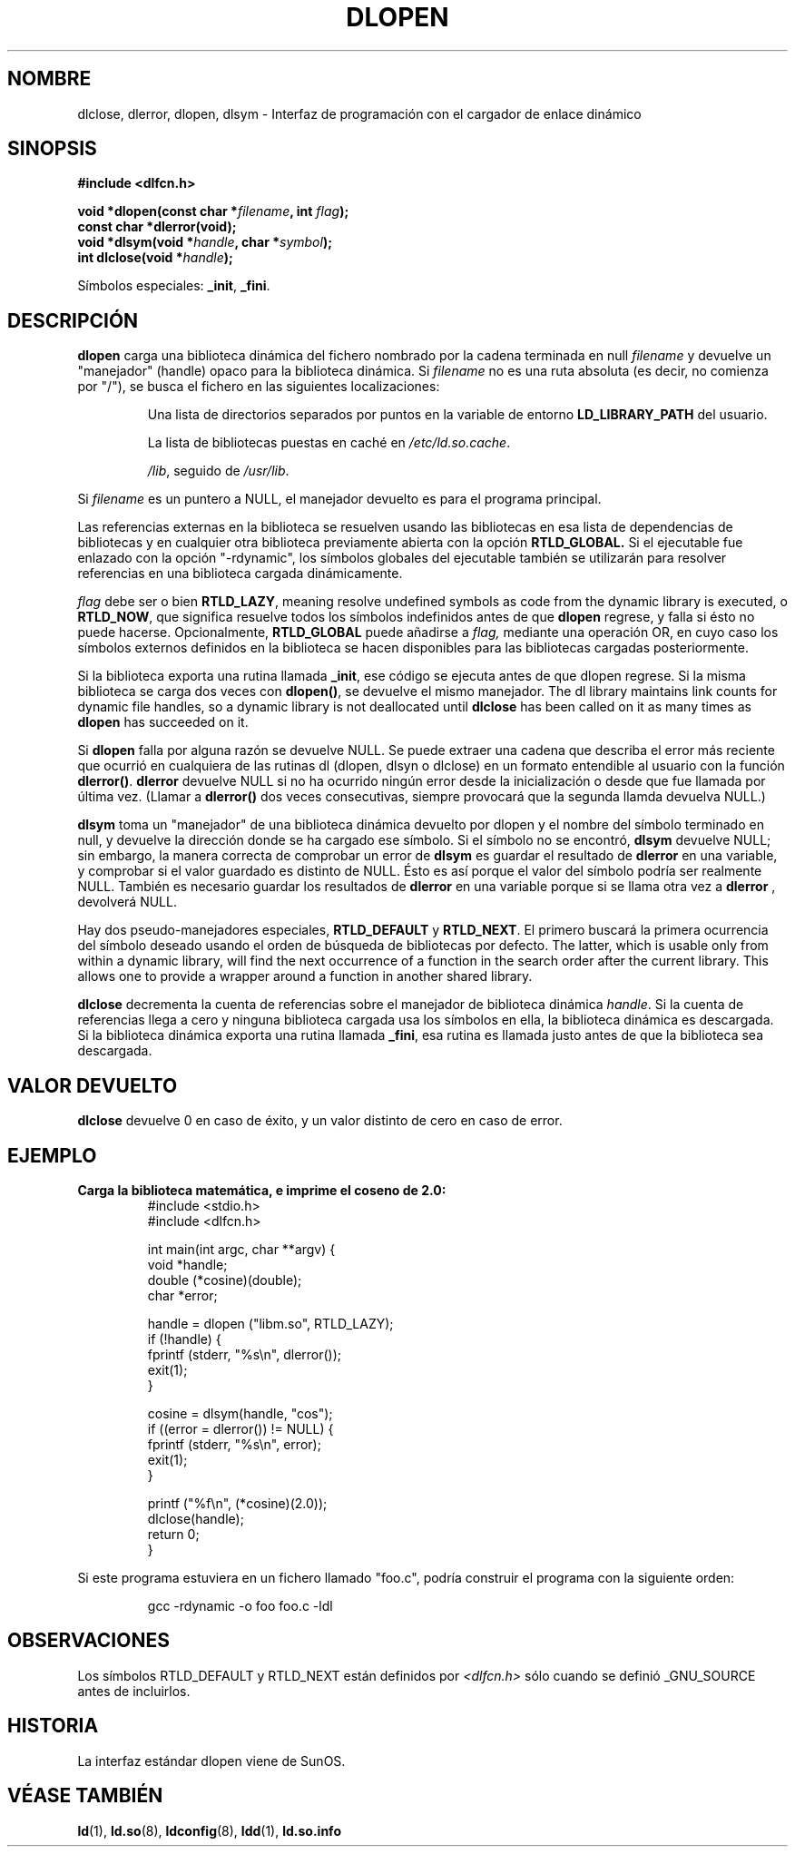 .\" -*- nroff -*-
.\" Copyright 1995 Yggdrasil Computing, Incorporated.
.\" written by Adam J. Richter (adam@yggdrasil.com),
.\" with typesetting help from Daniel Quinlan (quinlan@yggdrasil.com).
.\"
.\" This is free documentation; you can redistribute it and/or
.\" modify it under the terms of the GNU General Public License as
.\" published by the Free Software Foundation; either version 2 of
.\" the License, or (at your option) any later version.
.\"
.\" The GNU General Public License's references to "object code"
.\" and "executables" are to be interpreted as the output of any
.\" document formatting or typesetting system, including
.\" intermediate and printed output.
.\"
.\" This manual is distributed in the hope that it will be useful,
.\" but WITHOUT ANY WARRANTY; without even the implied warranty of
.\" MERCHANTABILITY or FITNESS FOR A PARTICULAR PURPOSE.  See the
.\" GNU General Public License for more details.
.\"
.\" You should have received a copy of the GNU General Public
.\" License along with this manual; if not, write to the Free
.\" Software Foundation, Inc., 675 Mass Ave, Cambridge, MA 02139,
.\" USA.
.\"
.\" Modified by David A. Wheeler <dwheeler@dwheeler.com> 2000-11-28.
.\" Applied patch by Terran Melconian, aeb, 2001-12-14
.\"
.\" Traducido por Miguel Pérez Ibars <mpi79470@alu.um.es> el 10-julio-2004
.\"
.TH DLOPEN 3 "14 diciembre 2001" "Linux" "Manual del Programador de Linux"
.SH NOMBRE
dlclose, dlerror, dlopen, dlsym \- Interfaz de programación con el cargador de enlace dinámico
.SH SINOPSIS
.B #include <dlfcn.h>
.sp
.BI "void *dlopen(const char *" filename ", int " flag );
.br
.BI "const char *dlerror(void);"
.br
.BI "void *dlsym(void *" handle ", char *" symbol );
.br
.BI "int dlclose(void *" handle );
.sp
Símbolos especiales:
.BR "_init" ", " "_fini" .
.SH DESCRIPCIÓN
.B dlopen
carga una biblioteca dinámica del fichero nombrado por la cadena terminada
en null
.I filename
y devuelve un "manejador" (handle) opaco para la biblioteca dinámica.
Si
.I filename
no es una ruta absoluta (es decir, no comienza por "/"), se busca
el fichero en las siguientes localizaciones:
.RS
.PP
Una lista de directorios separados por puntos en la 
variable de entorno \fBLD_LIBRARY_PATH\fP del usuario.
.PP
La lista de bibliotecas puestas en caché en \fI/etc/ld.so.cache\fP.
.PP
\fI/lib\fP, seguido de \fI/usr/lib\fP.
.RE
.PP
Si
.I filename
es un puntero a NULL, el manejador devuelto es para el programa principal.
.PP
Las referencias externas en la biblioteca se resuelven usando las bibliotecas
en esa lista de dependencias de bibliotecas y en cualquier otra biblioteca
previamente abierta con la opción
.B RTLD_GLOBAL.
Si el ejecutable fue enlazado con
la opción "-rdynamic", los símbolos globales del ejecutable
también se utilizarán para resolver referencias en una biblioteca
cargada dinámicamente.
.PP
.I flag
debe ser o bien
.BR RTLD_LAZY ,
meaning resolve undefined symbols as code from the dynamic library is
executed, o
.BR RTLD_NOW ,
que significa resuelve todos los símbolos indefinidos antes de que
.B dlopen
regrese, y falla si ésto no puede hacerse.
Opcionalmente,
.B RTLD_GLOBAL
puede añadirse a
.IR flag,
mediante una operación OR, en cuyo caso los símbolos externos definidos en la
biblioteca se hacen disponibles para las bibliotecas cargadas posteriormente.
.PP
Si la biblioteca exporta una rutina llamada
.BR _init ,
ese código se ejecuta antes de que dlopen regrese.
Si la misma biblioteca se carga dos veces con
.BR dlopen() ,
se devuelve el mismo manejador. The dl library maintains link
counts for dynamic file handles, so a dynamic library is not
deallocated until
.B dlclose
has been called on it as many times as
.B dlopen
has succeeded on it.
.PP
Si
.B dlopen
falla por alguna razón se devuelve NULL.
Se puede extraer una cadena que describa el error más reciente que ocurrió
en cualquiera de las rutinas dl (dlopen, dlsyn o dlclose) en un formato
entendible al usuario con la función
.BR dlerror() .
.B dlerror
devuelve NULL si no ha ocurrido ningún error desde la inicialización o desde
que fue llamada por última vez. (Llamar a
.B dlerror()
dos veces consecutivas, siempre provocará que la segunda llamda devuelva
NULL.)

.B dlsym
toma un "manejador" de una biblioteca dinámica devuelto por dlopen y el
nombre del símbolo terminado en null, y devuelve la dirección donde se ha
cargado ese símbolo. Si el símbolo no se encontró,
.B dlsym
devuelve NULL; sin embargo, la manera correcta de comprobar un error de
.B dlsym
es guardar el resultado de
.B dlerror
en una variable, y comprobar si el valor guardado es distinto de NULL.
Ésto es así porque el valor del símbolo podría ser realmente NULL.
También es necesario guardar los resultados de
.B dlerror
en una variable porque si se llama otra vez a
.B dlerror
, devolverá NULL.
.PP
Hay dos pseudo-manejadores especiales,
.B RTLD_DEFAULT
y
.BR RTLD_NEXT .
El primero buscará la primera ocurrencia del símbolo deseado
usando el orden de búsqueda de bibliotecas por defecto. The latter,
which is usable only from within a dynamic library, will find the
next occurrence of a function in the search order after the current
library.  This allows one to provide a wrapper around a function
in another shared library.
.PP
.B dlclose
decrementa la cuenta de referencias sobre el manejador de biblioteca dinámica
.IR handle .
Si la cuenta de referencias llega a cero y ninguna biblioteca cargada usa
los símbolos en ella, la biblioteca dinámica es descargada. Si la biblioteca
dinámica exporta una rutina llamada
.BR _fini ,
esa rutina es llamada justo antes de que la biblioteca sea descargada.
.SH "VALOR DEVUELTO"
.B dlclose
devuelve 0 en caso de éxito, y un valor distinto de cero en caso de error.
.SH EJEMPLO
.B Carga la biblioteca matemática, e imprime el coseno de 2.0:
.RS
.nf
.if t .ft CW
#include <stdio.h>
#include <dlfcn.h>

int main(int argc, char **argv) {
    void *handle;
    double (*cosine)(double);
    char *error;

    handle = dlopen ("libm.so", RTLD_LAZY);
    if (!handle) {
        fprintf (stderr, "%s\en", dlerror());
        exit(1);
    }

    cosine = dlsym(handle, "cos");
    if ((error = dlerror()) != NULL)  {
        fprintf (stderr, "%s\en", error);
        exit(1);
    }

    printf ("%f\en", (*cosine)(2.0));
    dlclose(handle);
    return 0;
}
.if t .ft P
.fi
.RE
.PP
Si este programa estuviera en un fichero llamado "foo.c", podría construir
el programa con la siguiente orden:
.RS
.LP
gcc -rdynamic -o foo foo.c -ldl
.RE
.SH OBSERVACIONES
Los símbolos RTLD_DEFAULT y RTLD_NEXT están definidos por
.I <dlfcn.h>
sólo cuando se definió _GNU_SOURCE antes de incluirlos.
.SH HISTORIA
La interfaz estándar dlopen viene de SunOS.
.\" .SH ACKNOWLEDGEMENTS
.\" The Linux dlopen implementation was primarily written by
.\" Eric Youngdale with help from Mitch D'Souza, David Engel,
.\" Hongjiu Lu, Andreas Schwab and others.
.\" The manual page was written by Adam Richter.
.SH "VÉASE TAMBIÉN"
.BR ld (1),
.BR ld.so (8),
.BR ldconfig (8),
.BR ldd (1),
.B ld.so.info

